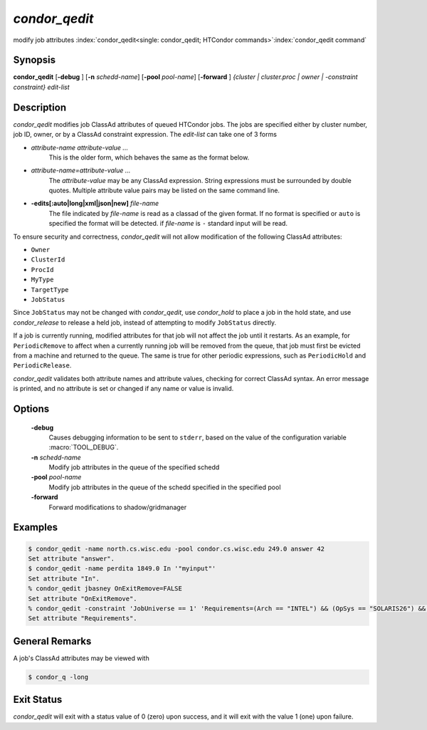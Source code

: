       

*condor_qedit*
===============

modify job attributes
:index:`condor_qedit<single: condor_qedit; HTCondor commands>`\ :index:`condor_qedit command`

Synopsis
--------

**condor_qedit** [**-debug** ] [**-n** *schedd-name*]
[**-pool** *pool-name*] [**-forward** ] *{cluster | cluster.proc | owner |
-constraint constraint}* *edit-list*

Description
-----------

*condor_qedit* modifies job ClassAd attributes of queued HTCondor jobs.
The jobs are specified either by cluster number, job ID, owner, or by a
ClassAd constraint expression. The *edit-list* can take one of 3 forms

-  *attribute-name* *attribute-value* *...*
    This is the older form, which behaves the same as the format below.

-  *attribute-name=attribute-value* *...*
    The *attribute-value* may be any ClassAd
    expression. String expressions must be surrounded by double quotes.
    Multiple attribute value pairs may be listed on the same command line.

-  **-edits[:auto|long|xml|json|new]** *file-name*
    The file indicated by *file-name* is read as a classad of the given format.
    If no format is specified or ``auto`` is specified the format will be detected.
    if *file-name* is ``-`` standard input will be read.

To ensure security and correctness, *condor_qedit* will not allow
modification of the following ClassAd attributes:

-  ``Owner``
-  ``ClusterId``
-  ``ProcId``
-  ``MyType``
-  ``TargetType``
-  ``JobStatus``

Since ``JobStatus`` may not be changed with *condor_qedit*, use
*condor_hold* to place a job in the hold state, and use
*condor_release* to release a held job, instead of attempting to modify
``JobStatus`` directly.

If a job is currently running, modified attributes for that job will not
affect the job until it restarts. As an example, for ``PeriodicRemove``
to affect when a currently running job will be removed from the queue,
that job must first be evicted from a machine and returned to the queue.
The same is true for other periodic expressions, such as
``PeriodicHold`` and ``PeriodicRelease``.

*condor_qedit* validates both attribute names and attribute values,
checking for correct ClassAd syntax. An error message is printed, and no
attribute is set or changed if any name or value is invalid.

Options
-------

 **-debug**
    Causes debugging information to be sent to ``stderr``, based on the
    value of the configuration variable :macro:`TOOL_DEBUG`.
 **-n** *schedd-name*
    Modify job attributes in the queue of the specified schedd
 **-pool** *pool-name*
    Modify job attributes in the queue of the schedd specified in the
    specified pool
 **-forward**
    Forward modifications to shadow/gridmanager

Examples
--------

.. code-block:: console

    $ condor_qedit -name north.cs.wisc.edu -pool condor.cs.wisc.edu 249.0 answer 42 
    Set attribute "answer". 
    $ condor_qedit -name perdita 1849.0 In '"myinput"' 
    Set attribute "In". 
    % condor_qedit jbasney OnExitRemove=FALSE
    Set attribute "OnExitRemove".
    % condor_qedit -constraint 'JobUniverse == 1' 'Requirements=(Arch == "INTEL") && (OpSys == "SOLARIS26") && (Disk >= ExecutableSize) && (VirtualMemory >= ImageSize)'
    Set attribute "Requirements".

General Remarks
---------------

A job's ClassAd attributes may be viewed with

.. code-block:: console

      $ condor_q -long

Exit Status
-----------

*condor_qedit* will exit with a status value of 0 (zero) upon success,
and it will exit with the value 1 (one) upon failure.

